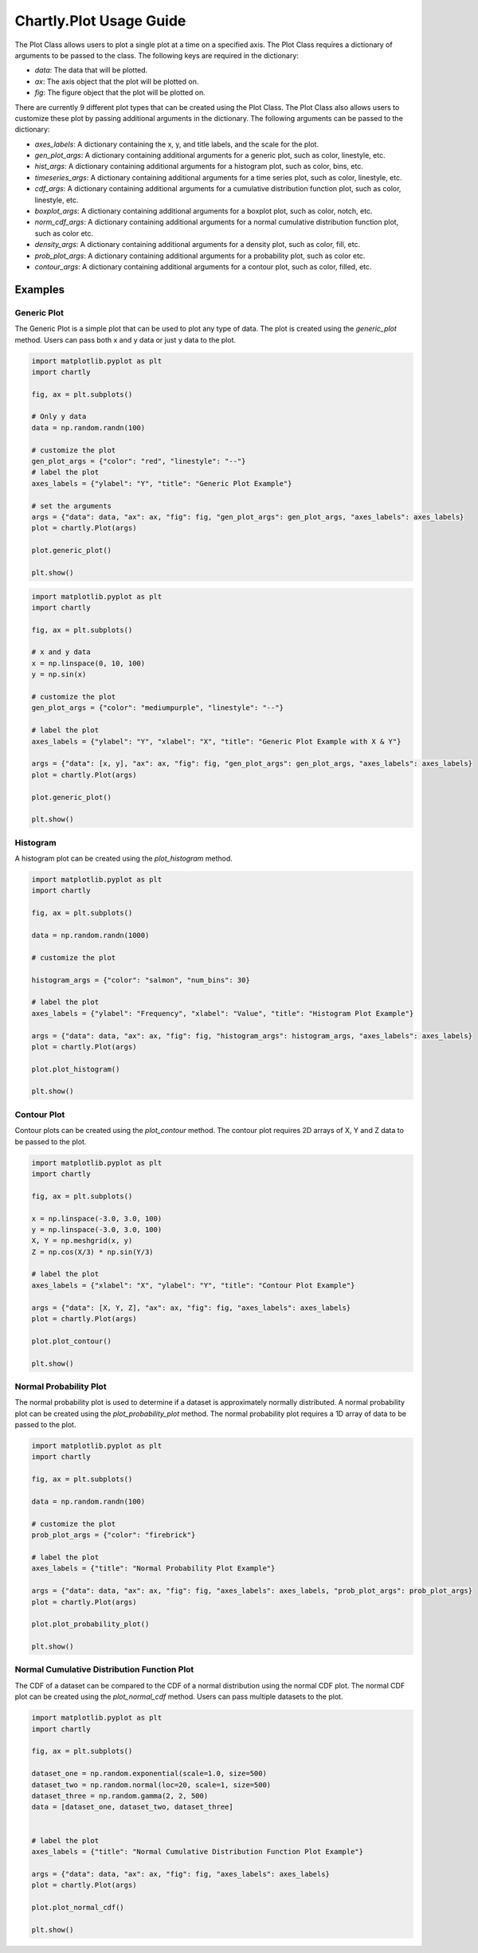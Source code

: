 Chartly.Plot Usage Guide
=========================

The Plot Class allows users to plot a single plot at a time on a specified axis. The Plot Class requires a dictionary of arguments to be passed to the class. The following keys are required in the dictionary:

- `data`: The data that will be plotted.
- `ax`: The axis object that the plot will be plotted on.
- `fig`: The figure object that the plot will be plotted on.


There are currently 9 different plot types that can be created using the Plot Class. The Plot Class also allows users to customize these plot by passing additional arguments in the dictionary. The following arguments can be passed to the dictionary:

- `axes_labels`: A dictionary containing the x, y, and title labels, and the scale for the plot.
- `gen_plot_args`: A dictionary containing additional arguments for a generic plot, such as color, linestyle, etc.
- `hist_args`: A dictionary containing additional arguments for a histogram plot, such as color, bins, etc.
- `timeseries_args`: A dictionary containing additional arguments for a time series plot, such as color, linestyle, etc.
- `cdf_args`: A dictionary containing additional arguments for a cumulative distribution function plot, such as color, linestyle, etc.
- `boxplot_args`: A dictionary containing additional arguments for a boxplot plot, such as color, notch, etc.
- `norm_cdf_args`: A dictionary containing additional arguments for a normal cumulative distribution function plot, such as color etc.
- `density_args`: A dictionary containing additional arguments for a density plot, such as color, fill, etc.
- `prob_plot_args`: A dictionary containing additional arguments for a probability plot, such as color etc.
- `contour_args`: A dictionary containing additional arguments for a contour plot, such as color, filled, etc.

Examples
--------

Generic Plot
~~~~~~~~~~~~

The Generic Plot is a simple plot that can be used to plot any type of data. The plot is created using the `generic_plot` method. Users can pass both x and y data or just y data to the plot.

.. code-block:: python

    import matplotlib.pyplot as plt
    import chartly

    fig, ax = plt.subplots()

    # Only y data
    data = np.random.randn(100)

    # customize the plot
    gen_plot_args = {"color": "red", "linestyle": "--"}
    # label the plot
    axes_labels = {"ylabel": "Y", "title": "Generic Plot Example"}

    # set the arguments
    args = {"data": data, "ax": ax, "fig": fig, "gen_plot_args": gen_plot_args, "axes_labels": axes_labels}
    plot = chartly.Plot(args)

    plot.generic_plot()

    plt.show()

.. image:: https://clidapp.s3.amazonaws.com/static/server/img/gen_plot_only_y.jpg
    :alt: GenericPlotOnlyY
    :align: center


.. code-block:: python

    import matplotlib.pyplot as plt
    import chartly

    fig, ax = plt.subplots()

    # x and y data
    x = np.linspace(0, 10, 100)
    y = np.sin(x)

    # customize the plot
    gen_plot_args = {"color": "mediumpurple", "linestyle": "--"}

    # label the plot
    axes_labels = {"ylabel": "Y", "xlabel": "X", "title": "Generic Plot Example with X & Y"}

    args = {"data": [x, y], "ax": ax, "fig": fig, "gen_plot_args": gen_plot_args, "axes_labels": axes_labels}
    plot = chartly.Plot(args)

    plot.generic_plot()

    plt.show()

.. image:: https://clidapp.s3.amazonaws.com/static/server/img/gen_plot_x_y.jpg
    :alt: GenericPlotXY
    :align: center


Histogram
~~~~~~~~~

A histogram plot can be created using the `plot_histogram` method.


.. code-block:: python

    import matplotlib.pyplot as plt
    import chartly

    fig, ax = plt.subplots()

    data = np.random.randn(1000)

    # customize the plot

    histogram_args = {"color": "salmon", "num_bins": 30}

    # label the plot
    axes_labels = {"ylabel": "Frequency", "xlabel": "Value", "title": "Histogram Plot Example"}

    args = {"data": data, "ax": ax, "fig": fig, "histogram_args": histogram_args, "axes_labels": axes_labels}
    plot = chartly.Plot(args)

    plot.plot_histogram()

    plt.show()

.. image:: https://clidapp.s3.amazonaws.com/static/server/img/hist_eg.jpg
    :alt: HistogramExample
    :align: center


Contour Plot
~~~~~~~~~~~~

Contour plots can be created using the `plot_contour` method. The contour plot requires 2D arrays of X, Y and Z data to be passed to the plot.

.. code-block:: python

    import matplotlib.pyplot as plt
    import chartly

    fig, ax = plt.subplots()

    x = np.linspace(-3.0, 3.0, 100)
    y = np.linspace(-3.0, 3.0, 100)
    X, Y = np.meshgrid(x, y)
    Z = np.cos(X/3) * np.sin(Y/3)

    # label the plot
    axes_labels = {"xlabel": "X", "ylabel": "Y", "title": "Contour Plot Example"}

    args = {"data": [X, Y, Z], "ax": ax, "fig": fig, "axes_labels": axes_labels}
    plot = chartly.Plot(args)

    plot.plot_contour()

    plt.show()

.. image:: https://clidapp.s3.amazonaws.com/static/server/img/contour_eg.jpg
    :alt: ContourExample
    :align: center


Normal Probability Plot
~~~~~~~~~~~~~~~~~~~~~~~

The normal probability plot is used to determine if a dataset is approximately normally distributed. A normal probability plot can be created using the `plot_probability_plot` method. The normal probability plot requires a 1D array of data to be passed to the plot.

.. code-block:: python

    import matplotlib.pyplot as plt
    import chartly

    fig, ax = plt.subplots()

    data = np.random.randn(100)

    # customize the plot
    prob_plot_args = {"color": "firebrick"}

    # label the plot
    axes_labels = {"title": "Normal Probability Plot Example"}

    args = {"data": data, "ax": ax, "fig": fig, "axes_labels": axes_labels, "prob_plot_args": prob_plot_args}
    plot = chartly.Plot(args)

    plot.plot_probability_plot()

    plt.show()

.. image:: https://clidapp.s3.amazonaws.com/static/server/img/norm_prob_eg.jpg
    :alt: NormalProbabilityExample
    :align: center

Normal Cumulative Distribution Function Plot
~~~~~~~~~~~~~~~~~~~~~~~~~~~~~~~~~~~~~~~~~~~~

The CDF of a dataset can be compared to the CDF of a normal distribution using the normal CDF plot. The normal CDF plot can be created using the `plot_normal_cdf` method. Users can pass multiple datasets to the plot.


.. code-block:: python

    import matplotlib.pyplot as plt
    import chartly

    fig, ax = plt.subplots()

    dataset_one = np.random.exponential(scale=1.0, size=500)
    dataset_two = np.random.normal(loc=20, scale=1, size=500)
    dataset_three = np.random.gamma(2, 2, 500)
    data = [dataset_one, dataset_two, dataset_three]


    # label the plot
    axes_labels = {"title": "Normal Cumulative Distribution Function Plot Example"}

    args = {"data": data, "ax": ax, "fig": fig, "axes_labels": axes_labels}
    plot = chartly.Plot(args)

    plot.plot_normal_cdf()

    plt.show()

.. image:: https://clidapp.s3.amazonaws.com/static/server/img/norm_cdf_eg.jpg
    :alt: NormalCDFExample
    :align: center


